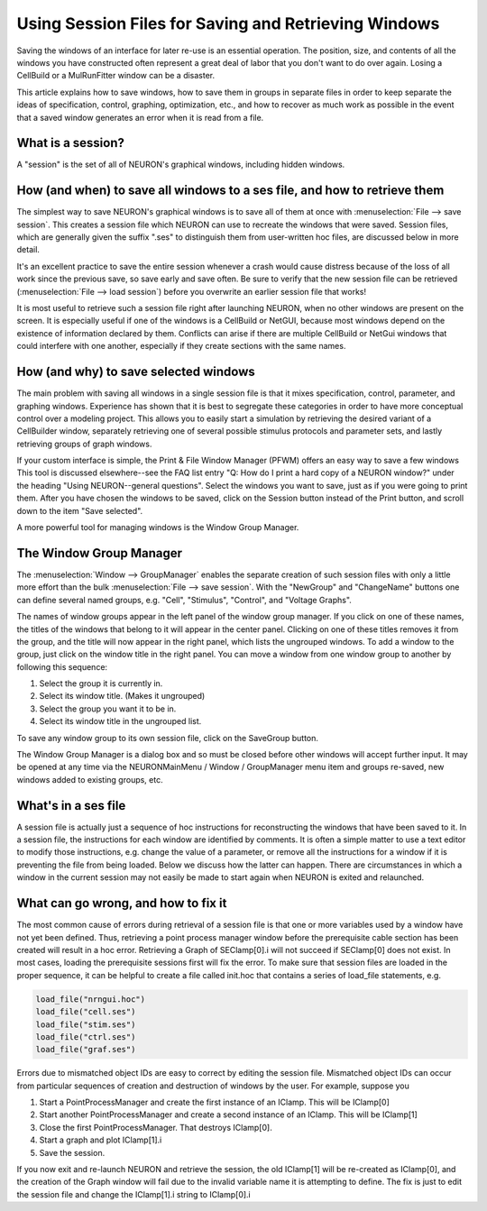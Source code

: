 .. _saveses:

Using Session Files for Saving and Retrieving Windows
=====================================================

Saving the windows of an interface for later re-use is an essential operation. The position, size, and contents of all the windows you have constructed often represent a great deal of labor that you don't want to do over again. Losing a CellBuild or a MulRunFitter window can be a disaster.

This article explains how to save windows, how to save them in groups in separate files in order to keep separate the ideas of specification, control, graphing, optimization, etc., and how to recover as much work as possible in the event that a saved window generates an error when it is read from a file.

What is a session?
------------------
A "session" is the set of all of NEURON's graphical windows, including hidden windows.

How (and when) to save all windows to a ses file, and how to retrieve them
--------------------------------------------------------------------------
The simplest way to save NEURON's graphical windows is to save all of them at once with :menuselection:`File --> save session`. This creates a session file which NEURON can use to recreate the windows that were saved. Session files, which are generally given the suffix ".ses" to distinguish them from user-written hoc files, are discussed below in more detail.

It's an excellent practice to save the entire session whenever a crash would cause distress because of the loss of all work since the previous save, so save early and save often. Be sure to verify that the new session file can be retrieved (:menuselection:`File --> load session`) before you overwrite an earlier session file that works!

It is most useful to retrieve such a session file right after launching NEURON, when no other windows are present on the screen. It is especially useful if one of the windows is a CellBuild or NetGUI, because most windows depend on the existence of information declared by them. Conflicts can arise if there are multiple CellBuild or NetGui windows that could interfere with one another, especially if they create sections with the same names.

How (and why) to save selected windows
--------------------------------------
The main problem with saving all windows in a single session file is that it mixes specification, control, parameter, and graphing windows. Experience has shown that it is best to segregate these categories in order to have more conceptual control over a modeling project. This allows you to easily start a simulation by retrieving the desired variant of a CellBuilder window, separately retrieving one of several possible stimulus protocols and parameter sets, and lastly retrieving groups of graph windows.

If your custom interface is simple, the Print & File Window Manager (PFWM) offers an easy way to save a few windows This tool is discussed elsewhere--see the FAQ list entry "Q: How do I print a hard copy of a NEURON window?" under the heading "Using NEURON--general questions". Select the windows you want to save, just as if you were going to print them. After you have chosen the windows to be saved, click on the Session button instead of the Print button, and scroll down to the item "Save selected".

A more powerful tool for managing windows is the Window Group Manager.

The Window Group Manager
------------------------
The :menuselection:`Window --> GroupManager` enables the separate creation of such session files with only a little more effort than the bulk :menuselection:`File --> save session`. With the "NewGroup" and "ChangeName" buttons one can define several named groups, e.g. "Cell", "Stimulus", "Control", and "Voltage Graphs".

The names of window groups appear in the left panel of the window group manager. If you click on one of these names, the titles of the windows that belong to it will appear in the center panel. Clicking on one of these titles removes it from the group, and the title will now appear in the right panel, which lists the ungrouped windows. To add a window to the group, just click on the window title in the right panel. You can move a window from one window group to another by following this sequence:

1. Select the group it is currently in.
2. Select its window title. (Makes it ungrouped)
3. Select the group you want it to be in.
4. Select its window title in the ungrouped list.

To save any window group to its own session file, click on the SaveGroup button.

The Window Group Manager is a dialog box and so must be closed before other windows will accept further input. It may be opened at any time via the NEURONMainMenu / Window / GroupManager menu item and groups re-saved, new windows added to existing groups, etc.

What's in a ses file
--------------------
A session file is actually just a sequence of hoc instructions for reconstructing the windows that have been saved to it. In a session file, the instructions for each window are identified by comments. It is often a simple matter to use a text editor to modify those instructions, e.g. change the value of a parameter, or remove all the instructions for a window if it is preventing the file from being loaded. Below we discuss how the latter can happen. There are circumstances in which a window in the current session may not easily be made to start again when NEURON is exited and relaunched.

What can go wrong, and how to fix it
------------------------------------
The most common cause of errors during retrieval of a session file is that one or more variables used by a window have not yet been defined. Thus, retrieving a point process manager window before the prerequisite cable section has been created will result in a hoc error. Retrieving a Graph of SEClamp[0].i will not succeed if SEClamp[0] does not exist. In most cases, loading the prerequisite sessions first will fix the error. To make sure that session files are loaded in the proper sequence, it can be helpful to create a file called init.hoc that contains a series of load_file statements, e.g.

.. code::

    load_file("nrngui.hoc")
    load_file("cell.ses")
    load_file("stim.ses")
    load_file("ctrl.ses")
    load_file("graf.ses")

Errors due to mismatched object IDs are easy to correct by editing the session file. Mismatched object IDs can occur from particular sequences of creation and destruction of windows by the user. For example, suppose you

1. Start a PointProcessManager and create the first instance of an IClamp. This will be IClamp[0]
2. Start another PointProcessManager and create a second instance of an IClamp. This will be IClamp[1]
3. Close the first PointProcessManager. That destroys IClamp[0].
4. Start a graph and plot IClamp[1].i
5. Save the session.

If you now exit and re-launch NEURON and retrieve the session, the old IClamp[1] will be re-created as IClamp[0], and the creation of the Graph window will fail due to the invalid variable name it is attempting to define. The fix is just to edit the session file and change the IClamp[1].i string to IClamp[0].i
